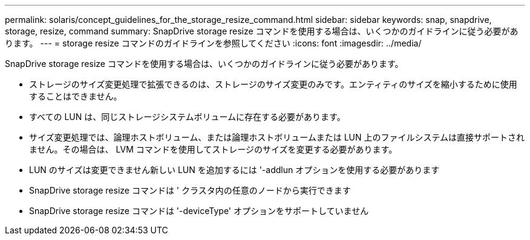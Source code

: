 ---
permalink: solaris/concept_guidelines_for_the_storage_resize_command.html 
sidebar: sidebar 
keywords: snap, snapdrive, storage, resize, command 
summary: SnapDrive storage resize コマンドを使用する場合は、いくつかのガイドラインに従う必要があります。 
---
= storage resize コマンドのガイドラインを参照してください
:icons: font
:imagesdir: ../media/


[role="lead"]
SnapDrive storage resize コマンドを使用する場合は、いくつかのガイドラインに従う必要があります。

* ストレージのサイズ変更処理で拡張できるのは、ストレージのサイズ変更のみです。エンティティのサイズを縮小するために使用することはできません。
* すべての LUN は、同じストレージシステムボリュームに存在する必要があります。
* サイズ変更処理では、論理ホストボリューム、または論理ホストボリュームまたは LUN 上のファイルシステムは直接サポートされません。その場合は、 LVM コマンドを使用してストレージのサイズを変更する必要があります。
* LUN のサイズは変更できません新しい LUN を追加するには '-addlun オプションを使用する必要があります
* SnapDrive storage resize コマンドは ' クラスタ内の任意のノードから実行できます
* SnapDrive storage resize コマンドは '-deviceType' オプションをサポートしていません

